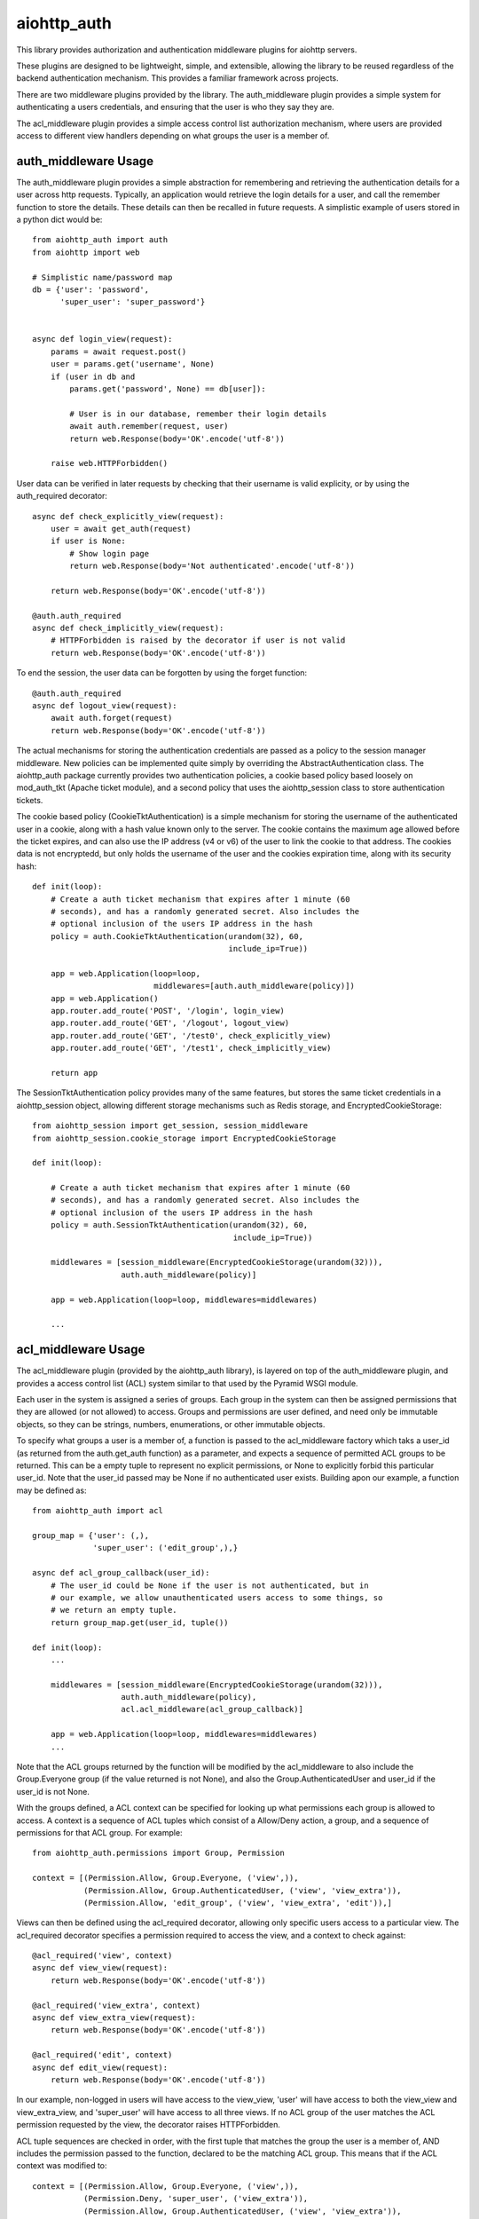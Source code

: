 aiohttp_auth
============

This library provides authorization and authentication middleware plugins for
aiohttp servers.

These plugins are designed to be lightweight, simple, and extensible, allowing
the library to be reused regardless of the backend authentication mechanism.
This provides a familiar framework across projects.

There are two middleware plugins provided by the library. The auth_middleware
plugin provides a simple system for authenticating a users credentials, and
ensuring that the user is who they say they are.

The acl_middleware plugin provides a simple access control list authorization
mechanism, where users are provided access to different view handlers depending
on what groups the user is a member of.


auth_middleware Usage
---------------------

The auth_middleware plugin provides a simple abstraction for remembering and
retrieving the authentication details for a user across http requests.
Typically, an application would retrieve the login details for a user, and call
the remember function to store the details. These details can then be recalled
in future requests. A simplistic example of users stored in a python dict would
be::

    from aiohttp_auth import auth
    from aiohttp import web

    # Simplistic name/password map
    db = {'user': 'password',
          'super_user': 'super_password'}


    async def login_view(request):
        params = await request.post()
        user = params.get('username', None)
        if (user in db and
            params.get('password', None) == db[user]):

            # User is in our database, remember their login details
            await auth.remember(request, user)
            return web.Response(body='OK'.encode('utf-8'))

        raise web.HTTPForbidden()

User data can be verified in later requests by checking that their username is
valid explicity, or by using the auth_required decorator::

    async def check_explicitly_view(request):
        user = await get_auth(request)
        if user is None:
            # Show login page
            return web.Response(body='Not authenticated'.encode('utf-8'))

        return web.Response(body='OK'.encode('utf-8'))

    @auth.auth_required
    async def check_implicitly_view(request):
        # HTTPForbidden is raised by the decorator if user is not valid
        return web.Response(body='OK'.encode('utf-8'))

To end the session, the user data can be forgotten by using the forget
function::

    @auth.auth_required
    async def logout_view(request):
        await auth.forget(request)
        return web.Response(body='OK'.encode('utf-8'))

The actual mechanisms for storing the authentication credentials are passed as
a policy to the session manager middleware. New policies can be implemented
quite simply by overriding the AbstractAuthentication class. The aiohttp_auth
package currently provides two authentication policies, a cookie based policy
based loosely on mod_auth_tkt (Apache ticket module), and a second policy that
uses the aiohttp_session class to store authentication tickets.

The cookie based policy (CookieTktAuthentication) is a simple mechanism for
storing the username of the authenticated user in a cookie, along with a hash
value known only to the server. The cookie contains the maximum age allowed
before the ticket expires, and can also use the IP address (v4 or v6) of the
user to link the cookie to that address. The cookies data is not encryptedd,
but only holds the username of the user and the cookies expiration time, along
with its security hash::

    def init(loop):
        # Create a auth ticket mechanism that expires after 1 minute (60
        # seconds), and has a randomly generated secret. Also includes the
        # optional inclusion of the users IP address in the hash
        policy = auth.CookieTktAuthentication(urandom(32), 60,
                                              include_ip=True))

        app = web.Application(loop=loop,
                              middlewares=[auth.auth_middleware(policy)])
        app = web.Application()
        app.router.add_route('POST', '/login', login_view)
        app.router.add_route('GET', '/logout', logout_view)
        app.router.add_route('GET', '/test0', check_explicitly_view)
        app.router.add_route('GET', '/test1', check_implicitly_view)

        return app

The SessionTktAuthentication policy provides many of the same features, but
stores the same ticket credentials in a aiohttp_session object, allowing
different storage mechanisms such as Redis storage, and
EncryptedCookieStorage::

    from aiohttp_session import get_session, session_middleware
    from aiohttp_session.cookie_storage import EncryptedCookieStorage

    def init(loop):

        # Create a auth ticket mechanism that expires after 1 minute (60
        # seconds), and has a randomly generated secret. Also includes the
        # optional inclusion of the users IP address in the hash
        policy = auth.SessionTktAuthentication(urandom(32), 60,
                                               include_ip=True))

        middlewares = [session_middleware(EncryptedCookieStorage(urandom(32))),
                       auth.auth_middleware(policy)]

        app = web.Application(loop=loop, middlewares=middlewares)

        ...


acl_middleware Usage
---------------------

The acl_middleware plugin (provided by the aiohttp_auth library), is layered
on top of the auth_middleware plugin, and provides a access control list (ACL)
system similar to that used by the Pyramid WSGI module.

Each user in the system is assigned a series of groups. Each group in the
system can then be assigned permissions that they are allowed (or not allowed)
to access. Groups and permissions are user defined, and need only be immutable
objects, so they can be strings, numbers, enumerations, or other immutable
objects.

To specify what groups a user is a member of, a function is passed to the
acl_middleware factory which taks a user_id (as returned from the
auth.get_auth function) as a parameter, and expects a sequence of permitted ACL
groups to be returned. This can be a empty tuple to represent no explicit
permissions, or None to explicitly forbid this particular user_id. Note that
the user_id passed may be None if no authenticated user exists. Building apon
our example, a function may be defined as::

    from aiohttp_auth import acl

    group_map = {'user': (,),
                 'super_user': ('edit_group',),}

    async def acl_group_callback(user_id):
        # The user_id could be None if the user is not authenticated, but in
        # our example, we allow unauthenticated users access to some things, so
        # we return an empty tuple.
        return group_map.get(user_id, tuple())

    def init(loop):
        ...

        middlewares = [session_middleware(EncryptedCookieStorage(urandom(32))),
                       auth.auth_middleware(policy),
                       acl.acl_middleware(acl_group_callback)]

        app = web.Application(loop=loop, middlewares=middlewares)
        ...


Note that the ACL groups returned by the function will be modified by the
acl_middleware to also include the Group.Everyone group (if the value returned
is not None), and also the Group.AuthenticatedUser and user_id if the user_id
is not None.

With the groups defined, a ACL context can be specified for looking up what
permissions each group is allowed to access. A context is a sequence of ACL
tuples which consist of a Allow/Deny action, a group, and a sequence of
permissions for that ACL group. For example::

    from aiohttp_auth.permissions import Group, Permission

    context = [(Permission.Allow, Group.Everyone, ('view',)),
               (Permission.Allow, Group.AuthenticatedUser, ('view', 'view_extra')),
               (Permission.Allow, 'edit_group', ('view', 'view_extra', 'edit')),]

Views can then be defined using the acl_required decorator, allowing only
specific users access to a particular view. The acl_required decorator
specifies a permission required to access the view, and a context to check
against::

    @acl_required('view', context)
    async def view_view(request):
        return web.Response(body='OK'.encode('utf-8'))

    @acl_required('view_extra', context)
    async def view_extra_view(request):
        return web.Response(body='OK'.encode('utf-8'))

    @acl_required('edit', context)
    async def edit_view(request):
        return web.Response(body='OK'.encode('utf-8'))

In our example, non-logged in users will have access to the view_view, 'user'
will have access to both the view_view and view_extra_view, and 'super_user'
will have access to all three views. If no ACL group of the user matches the
ACL permission requested by the view, the decorator raises HTTPForbidden.

ACL tuple sequences are checked in order, with the first tuple that matches the
group the user is a member of, AND includes the permission passed to the
function, declared to be the matching ACL group. This means that if the ACL
context was modified to::

    context = [(Permission.Allow, Group.Everyone, ('view',)),
               (Permission.Deny, 'super_user', ('view_extra')),
               (Permission.Allow, Group.AuthenticatedUser, ('view', 'view_extra')),
               (Permission.Allow, 'edit_group', ('view', 'view_extra', 'edit')),]

In this example the 'super_user' would be denied access to the view_extra_view
even though they are an AuthenticatedUser and in the edit_group.

License
-------

The library is licensed under a MIT license.
